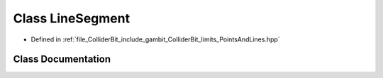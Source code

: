 .. _exhale_class_classGambit_1_1ColliderBit_1_1LineSegment:

Class LineSegment
=================

- Defined in :ref:`file_ColliderBit_include_gambit_ColliderBit_limits_PointsAndLines.hpp`


Class Documentation
-------------------


.. doxygenclass:: Gambit::ColliderBit::LineSegment
   :project: GAMBIT
   :members:
   :protected-members:
   :undoc-members: